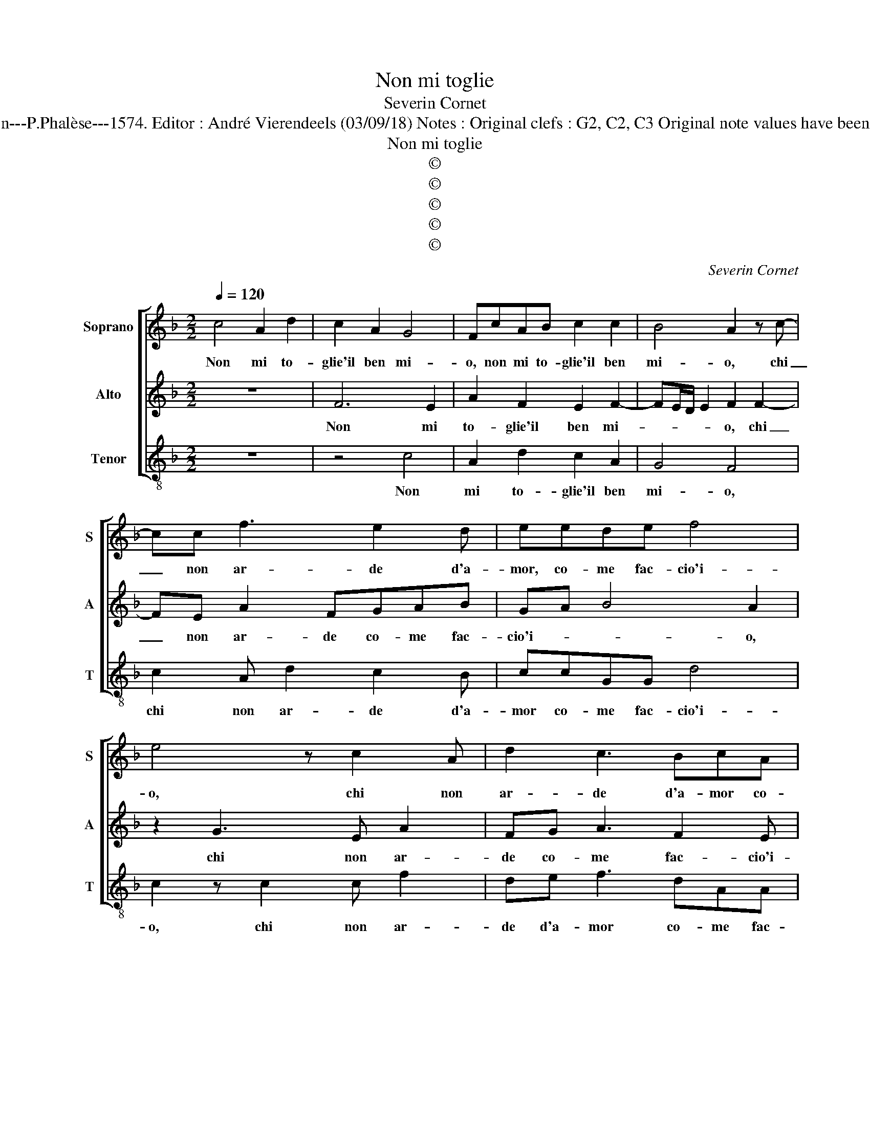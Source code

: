 X:1
T:Non mi toglie
T:Severin Cornet
T:Source : La fleur des chansons à 3---Louvain---P.Phalèse---1574. Editor : André Vierendeels (03/09/18) Notes : Original clefs : G2, C2, C3 Original note values have been halved Editorial accidentals above the staff
T:Non mi toglie
T:©
T:©
T:©
T:©
T:©
C:Severin Cornet
Z:©
%%score [ 1 2 3 ]
L:1/8
Q:1/4=120
M:2/2
K:F
V:1 treble nm="Soprano" snm="S"
V:2 treble nm="Alto" snm="A"
V:3 treble-8 nm="Tenor" snm="T"
V:1
 c4 A2 d2 | c2 A2 G4 | FcAB c2 c2 | B4 A2 z c- | cc f3 e2 d | eede f4 | e4 z c2 A | d2 c3 BcA | %8
w: Non mi to-|glie'il ben mi-|o, non mi to- glie'il ben|mi- o, chi|_ non ar- de d'a-|mor, co- me fac- cio'i-|o, chi non|ar- de d'a- mor co-|
 G2 F2 G4 | c2 f2 d3 e- | e f3/2e/4d/4e f4 | z2 c3 d e2 | de f2 z2 de | f2 ef g2 z c | BA d4 d2 | %15
w: me fac- cio'i-|o, co- me fac-|* cio'i- * * * o,|ma per- che|non fia mai, ma per-|che non fia mai, se|nul' o po- co,|
 z d _e2 c2 d2 | _e2 d4 c2 | z d2 B B3 G | A2 BA GA B2- | B2 AG A2 A2 | z2 A2 A2 f2 | e2 A3 A d2 | %22
w: a- gua- gl'il mio|gran fo- co,|se non e' in|giust' a- * * * mo-|* * * * re,|io sol ha-|vro del- la mia|
 c2 d2 B2 B2- | B2 AG A2 z A | A2 f2 e2 f2- | ff f2 e2 e2 | d4 e4 | z2 c2 A2 d2 | c2 A2 G4 | %29
w: donn' il cuo- re,|_ _ _ _ io|sol ha- vro del-|* le mia donn' il|cuo- re,|dun- que las-|s'il ben mi-|
 FcAB c2 c2 | B4 A2 z c- | cc f3 e2 d | eede f4 | e4 z c2 A | d2 c3 BcA | G2 F2 G4 | c2 f2 d3 e- | %37
w: o, dun- que las- s'il ben|mi- o, chi|_ non ar- de d'a-|mor co- me fac- cio'i-|o, chi non|ar- de d'a- mor co-|me fac- cio'i-|o, co- me fac-|
 e f3/2e/4d/4e f3 e/d/ | cB c2 z2 A2 | G2 F2 G4 | A8 |] %41
w: * cio'i- * * * o, _ _|_ _ _ co-|me fac- cio'i-|o.|
V:2
 z8 | F6 E2 | A2 F2 E2 F2- | FE/D/ E2 F2 F2- | FE A2 FGAB | GA B4 A2 | z2 G3 E A2 | FG A3 F2 E | %8
w: |Non mi|to- glie'il ben mi-|* * * * o, chi|_ non ar- de co- me fac-|cio'i- * * o,|chi non ar-|de co- me fac- cio'i-|
 E2 F3 E/D/ E2 | F4 z2 B2 | GF G2 A4 | F3 G A2 GA | B2 z A2 A B2 | AF G4 A2 | GF A2 B2 z B | %15
w: |o, co-|me fac- cio'i- o,|ma per- che non fia|mai, ma per- che|non fia mai, se|nul' o po- co, a-|
 B2 G2 A2 B2 | G/F/G/A/ B3 A/G/ A2 | B4 z2 G2- | GF F2 CC G2- | G2 F2 z2 F2 | F2 D2 D2 A2- | %21
w: gua- gl'il mio gran|fo- * * * * * * *|co, se|_ non e'in giust' a- mo-|* re, io|sol ha- vro del-|
 AA F2 F3 G | A2 B2 G4 | F2 z F F2 D2 | D2 A3 A A2 | B4 G2 c2- | c =BBA/B/ c3 B/A/ | GF G2 F4 | %28
w: * la mia donn' _|_ il cuo-|re, io sol ha-|vro del- la mia|donn' il cuo-||* * * re,|
 z2 F4 E2 | A2 F2 E2 F2- | FE/D/ E2 F2 F2- | FE A2 FGAB | GA B4 A2 | z2 G3 E A2 | FG A3 F2 E | %35
w: dun- que|las- s'il ben mi-|* * * * o, chi|_ non ar- de d'a- mor co-|me fac- cio'i- o,|chi non ar-|do d'a- mor co- me|
 E2 F3 E/D/ E2 | F4 z2 B2 | GF G2 A4 | z2 F4 D2 | E2 F3 E/D/ E2 | F8 |] %41
w: fac- cio'i- * * *|o, co-|me fac- cio'i- o,|co- me|fac- cio'i- * * *|o.|
V:3
 z8 | z4 c4 | A2 d2 c2 A2 | G4 F4 | c2 A d2 c2 B | ccGG d4 | c2 z c2 c f2 | de f3 dAA | %8
w: |Non|mi to- glie'il ben|mi- o,|chi non ar- de d'a-|mor co- me fac- cio'i-|o, chi non ar-|de d'a- mor co- me fac-|
 c2 d2 z2 c2 | AA d2 G2 g2 | cd c2 f4 | z2 A3 B c2 | GG d4 Bc | d2 c3 c f2 | z2 d2 BG g2 | %15
w: cio'i- o, co-|me fac- cio'i- o, co-|me fac- cio'i- o,|ma per- che|non fia mai, ma per-|che non fia mai,|se nul' o po-|
 g2 z c f2 d2 | c2 B2 f2 f2 | z2 g3 _e e2 | d2 B2 _e4 | d8 | z2 f2 f2 d2 | ^c2 d3 d B2 | %22
w: co, a- gua- gl'il|mio gran fo- co,|se non e'in|giust' a- mo-|re,|io sol ha-|vro del- la mia|
 f2 d2 _e4 | d4 z2 f2 | f2 d2 ^c2 d2- | dd B2 c2 c2 | f4 c2 A2 | c4 d3 c/B/ | AG A2 z2 c2 | %29
w: donn' il cuo-|re, io|sol ha- vro del-|* la mia donn' il|cuo- re, il|cuo- * * *|* * re, dun-|
 A2 d2 c2 A2 | G4 F4 | c2 A d2 c2 B | ccGG d4 | c2 z c2 c f2 | de f3 dAA | c2 d2 z2 c2 | %36
w: que las- s'il ben|mi- o,|chi non ar- de d'a-|mor co- me fac- cio'i-|o, chi non ar-|do d'a- mor co- me fac-|cio'i- o, co-|
 AA d2 G2 g2 | cd c2 f4- | f4 z2 f2 | c2 d2 c4 | F8 |] %41
w: me fac- ciio'i- o, co-|me fac cio'i- o,|_ co-|me fac- cio'i-||

